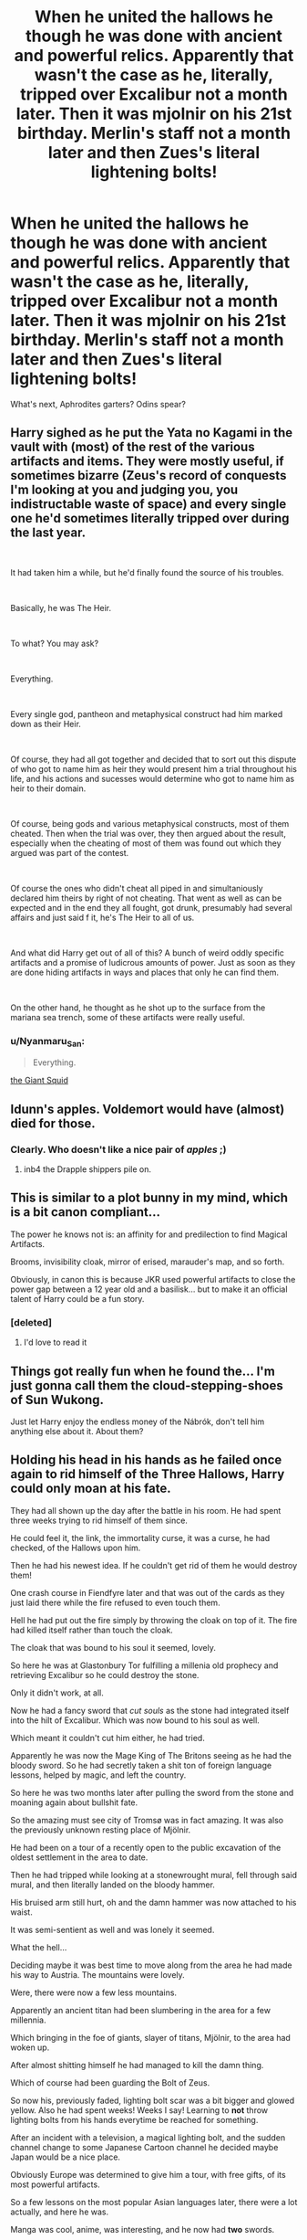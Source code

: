 #+TITLE: When he united the hallows he though he was done with ancient and powerful relics. Apparently that wasn't the case as he, literally, tripped over Excalibur not a month later. Then it was mjolnir on his 21st birthday. Merlin's staff not a month later and then Zues's literal lightening bolts!

* When he united the hallows he though he was done with ancient and powerful relics. Apparently that wasn't the case as he, literally, tripped over Excalibur not a month later. Then it was mjolnir on his 21st birthday. Merlin's staff not a month later and then Zues's literal lightening bolts!
:PROPERTIES:
:Author: swayinit
:Score: 121
:DateUnix: 1599424725.0
:DateShort: 2020-Sep-07
:FlairText: Prompt
:END:
What's next, Aphrodites garters? Odins spear?


** Harry sighed as he put the Yata no Kagami in the vault with (most) of the rest of the various artifacts and items. They were mostly useful, if sometimes bizarre (Zeus's record of conquests I'm looking at you and judging you, you indistructable waste of space) and every single one he'd sometimes literally tripped over during the last year.

​

It had taken him a while, but he'd finally found the source of his troubles.

​

Basically, he was The Heir.

​

To what? You may ask?

​

Everything.

​

Every single god, pantheon and metaphysical construct had him marked down as their Heir.

​

Of course, they had all got together and decided that to sort out this dispute of who got to name him as heir they would present him a trial throughout his life, and his actions and sucesses would determine who got to name him as heir to their domain.

​

Of course, being gods and various metaphysical constructs, most of them cheated. Then when the trial was over, they then argued about the result, especially when the cheating of most of them was found out which they argued was part of the contest.

​

Of course the ones who didn't cheat all piped in and simultaniously declared him theirs by right of not cheating. That went as well as can be expected and in the end they all fought, got drunk, presumably had several affairs and just said f it, he's The Heir to all of us.

​

And what did Harry get out of all of this? A bunch of weird oddly specific artifacts and a promise of ludicrous amounts of power. Just as soon as they are done hiding artifacts in ways and places that only he can find them.

​

On the other hand, he thought as he shot up to the surface from the mariana sea trench, some of these artifacts were really useful.
:PROPERTIES:
:Author: HairyHorux
:Score: 78
:DateUnix: 1599438395.0
:DateShort: 2020-Sep-07
:END:

*** u/Nyanmaru_San:
#+begin_quote
  Everything.
#+end_quote

[[https://www.fanfiction.net/s/11210519/1/That-s-It-I-m-Done][the Giant Squid]]
:PROPERTIES:
:Author: Nyanmaru_San
:Score: 17
:DateUnix: 1599451935.0
:DateShort: 2020-Sep-07
:END:


** Idunn's apples. Voldemort would have (almost) died for those.
:PROPERTIES:
:Score: 49
:DateUnix: 1599425804.0
:DateShort: 2020-Sep-07
:END:

*** Clearly. Who doesn't like a nice pair of /apples/ ;)
:PROPERTIES:
:Author: luminphoenix
:Score: 21
:DateUnix: 1599434598.0
:DateShort: 2020-Sep-07
:END:

**** inb4 the Drapple shippers pile on.
:PROPERTIES:
:Author: Darkhorse_17
:Score: 19
:DateUnix: 1599456328.0
:DateShort: 2020-Sep-07
:END:


** This is similar to a plot bunny in my mind, which is a bit canon compliant...

The power he knows not is: an affinity for and predilection to find Magical Artifacts.

Brooms, invisibility cloak, mirror of erised, marauder's map, and so forth.

Obviously, in canon this is because JKR used powerful artifacts to close the power gap between a 12 year old and a basilisk... but to make it an official talent of Harry could be a fun story.
:PROPERTIES:
:Author: dratnon
:Score: 22
:DateUnix: 1599448892.0
:DateShort: 2020-Sep-07
:END:

*** [deleted]
:PROPERTIES:
:Score: 4
:DateUnix: 1599491843.0
:DateShort: 2020-Sep-07
:END:

**** I'd love to read it
:PROPERTIES:
:Author: AnyRandomStranger
:Score: 2
:DateUnix: 1599593275.0
:DateShort: 2020-Sep-08
:END:


** Things got really fun when he found the... I'm just gonna call them the cloud-stepping-shoes of Sun Wukong.

Just let Harry enjoy the endless money of the Nábrók, don't tell him anything else about it. About them?
:PROPERTIES:
:Author: MachaiArcanum
:Score: 17
:DateUnix: 1599435603.0
:DateShort: 2020-Sep-07
:END:


** Holding his head in his hands as he failed once again to rid himself of the Three Hallows, Harry could only moan at his fate.

They had all shown up the day after the battle in his room. He had spent three weeks trying to rid himself of them since.

He could feel it, the link, the immortality curse, it was a curse, he had checked, of the Hallows upon him.

Then he had his newest idea. If he couldn't get rid of them he would destroy them!

One crash course in Fiendfyre later and that was out of the cards as they just laid there while the fire refused to even touch them.

Hell he had put out the fire simply by throwing the cloak on top of it. The fire had killed itself rather than touch the cloak.

The cloak that was bound to his soul it seemed, lovely.

So here he was at Glastonbury Tor fulfilling a millenia old prophecy and retrieving Excalibur so he could destroy the stone.

Only it didn't work, at all.

Now he had a fancy sword that /cut souls/ as the stone had integrated itself into the hilt of Excalibur. Which was now bound to his soul as well.

Which meant it couldn't cut him either, he had tried.

Apparently he was now the Mage King of The Britons seeing as he had the bloody sword. So he had secretly taken a shit ton of foreign language lessons, helped by magic, and left the country.

So here he was two months later after pulling the sword from the stone and moaning again about bullshit fate.

So the amazing must see city of Tromsø was in fact amazing. It was also the previously unknown resting place of Mjölnir.

He had been on a tour of a recently open to the public excavation of the oldest settlement in the area to date.

Then he had tripped while looking at a stonewrought mural, fell through said mural, and then literally landed on the bloody hammer.

His bruised arm still hurt, oh and the damn hammer was now attached to his waist.

It was semi-sentient as well and was lonely it seemed.

What the hell...

Deciding maybe it was best time to move along from the area he had made his way to Austria. The mountains were lovely.

Were, there were now a few less mountains.

Apparently an ancient titan had been slumbering in the area for a few millennia.

Which bringing in the foe of giants, slayer of titans, Mjölnir, to the area had woken up.

After almost shitting himself he had managed to kill the damn thing.

Which of course had been guarding the Bolt of Zeus.

So now his, previously faded, lighting bolt scar was a bit bigger and glowed yellow. Also he had spent weeks! Weeks I say! Learning to *not* throw lighting bolts from his hands everytime be reached for something.

After an incident with a television, a magical lighting bolt, and the sudden channel change to some Japanese Cartoon channel he decided maybe Japan would be a nice place.

Obviously Europe was determined to give him a tour, with free gifts, of its most powerful artifacts.

So a few lessons on the most popular Asian languages later, there were a lot actually, and here he was.

Manga was cool, anime, was interesting, and he now had *two* swords.

Apparently being the living embodiment of a God's lighting, while also having a weapon designed to harness lighting of another lighting god, had 'woken up' the sword of the Japanese God of storms...

So he was now taking a portkey right the fuck out of Japan as he hoped no one recognized Kusanagi-no-tsurugi on his waist.
:PROPERTIES:
:Author: Michal_Riley
:Score: 18
:DateUnix: 1599491566.0
:DateShort: 2020-Sep-07
:END:


** love this!
:PROPERTIES:
:Author: karigan_g
:Score: 9
:DateUnix: 1599430132.0
:DateShort: 2020-Sep-07
:END:


** Why not go all out and he stumbles upon the key to the Gate of Babylon ala Type-Moon. Lol which by the way, there is a fic regarding that: linkffn(Throne of Babylon by The Emerald Blight)
:PROPERTIES:
:Author: firingmahlazors
:Score: 10
:DateUnix: 1599439744.0
:DateShort: 2020-Sep-07
:END:

*** [[https://www.fanfiction.net/s/13386207/1/][*/Throne of Babylon/*]] by [[https://www.fanfiction.net/u/806742/The-Emerald-Blight][/The Emerald Blight/]]

#+begin_quote
  All my life, people have placed their expectations upon me. They would have me believe I failed. Cowards. What right do these mongrels have to pass judgement upon me. The only right these people have. The only right I allow them. Is to stand in awe and be humbled if and when I deign to stand as their salvation. Gaze upon my wonders. For I sit upon the Throne of Babylon.
#+end_quote

^{/Site/:} ^{fanfiction.net} ^{*|*} ^{/Category/:} ^{Harry} ^{Potter} ^{+} ^{Fate/stay} ^{night} ^{Crossover} ^{*|*} ^{/Rated/:} ^{Fiction} ^{M} ^{*|*} ^{/Chapters/:} ^{5} ^{*|*} ^{/Words/:} ^{30,496} ^{*|*} ^{/Reviews/:} ^{305} ^{*|*} ^{/Favs/:} ^{1,684} ^{*|*} ^{/Follows/:} ^{2,017} ^{*|*} ^{/Updated/:} ^{2/26} ^{*|*} ^{/Published/:} ^{9/12/2019} ^{*|*} ^{/id/:} ^{13386207} ^{*|*} ^{/Language/:} ^{English} ^{*|*} ^{/Genre/:} ^{Drama/Adventure} ^{*|*} ^{/Characters/:} ^{Harry} ^{P.,} ^{Gilgamesh} ^{*|*} ^{/Download/:} ^{[[http://www.ff2ebook.com/old/ffn-bot/index.php?id=13386207&source=ff&filetype=epub][EPUB]]} ^{or} ^{[[http://www.ff2ebook.com/old/ffn-bot/index.php?id=13386207&source=ff&filetype=mobi][MOBI]]}

--------------

*FanfictionBot*^{2.0.0-beta} | [[https://github.com/FanfictionBot/reddit-ffn-bot/wiki/Usage][Usage]] | [[https://www.reddit.com/message/compose?to=tusing][Contact]]
:PROPERTIES:
:Author: FanfictionBot
:Score: 4
:DateUnix: 1599439768.0
:DateShort: 2020-Sep-07
:END:


** And then one day he somehow managed to call the Lance of Longinus to him, but it turned out to be the Evangelion version of it, so it was absurdly massive in size and caused the near complete destruction of the family home after coming down at terminal velocity from it's prior location imbedded into the Moon's surface.
:PROPERTIES:
:Author: Raesong
:Score: 7
:DateUnix: 1599449260.0
:DateShort: 2020-Sep-07
:END:


** ...apparently that wasnt the case as he, literally, tripped over excalibur not a momth later. Then of course mjolnir had to slam into his tv during his solo birthday party, but atleast he enjoyed a few channels on it until that weird weasley took it back. Merlin's staff not a month later took the cake until it all went down hill when he crashed into some crazy malfoy look-alike with a bronze rod crackling with electricity. Maybe hitting up this history museum will make him feel better, and hopefully he can find out what this strange feeling is pulling him to new York.
:PROPERTIES:
:Author: FrostDeezAKA
:Score: 4
:DateUnix: 1599481250.0
:DateShort: 2020-Sep-07
:END:

*** I have no clue why, but this gives me Percy Jackson vibes
:PROPERTIES:
:Author: Jurand20012
:Score: 3
:DateUnix: 1599512974.0
:DateShort: 2020-Sep-08
:END:

**** Ding Ding Ding, we have a winner
:PROPERTIES:
:Author: FrostDeezAKA
:Score: 1
:DateUnix: 1599573714.0
:DateShort: 2020-Sep-08
:END:

***** Honestly... I'd read a crossover like that.
:PROPERTIES:
:Author: Jurand20012
:Score: 2
:DateUnix: 1599582335.0
:DateShort: 2020-Sep-08
:END:

****** Been thinking about this and got a huuuuuuge burst of inspiration. The summary is different but I plan on doing a hp/pjo crossover that goes from lightening thief and on. Just thought id let you know since you were part of the inspiration.
:PROPERTIES:
:Author: FrostDeezAKA
:Score: 1
:DateUnix: 1599867068.0
:DateShort: 2020-Sep-12
:END:

******* Link it in priv if you'll write first chap
:PROPERTIES:
:Author: Jurand20012
:Score: 1
:DateUnix: 1599936514.0
:DateShort: 2020-Sep-12
:END:
